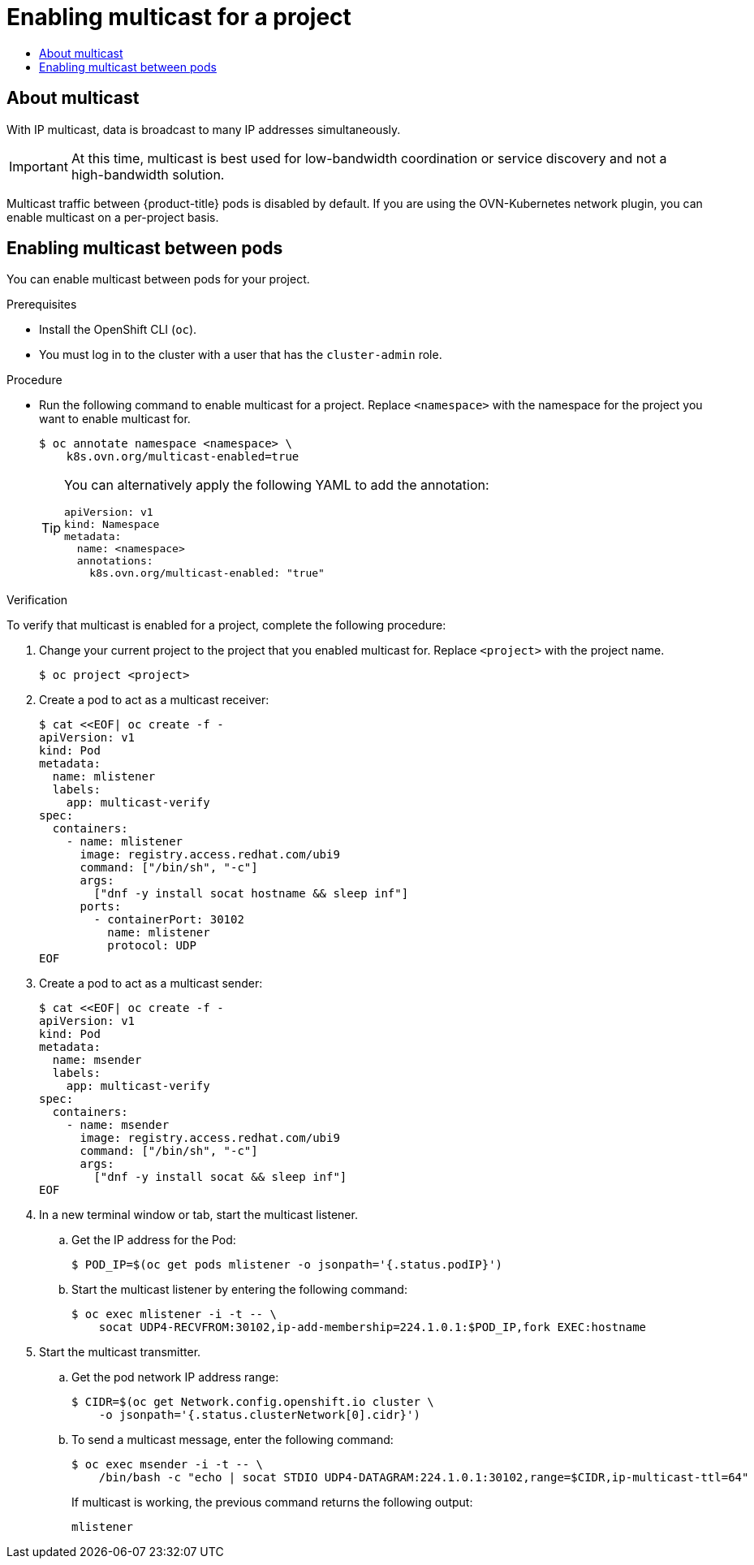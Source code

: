 :_mod-docs-content-type: ASSEMBLY
[id="nw-ovn-kubernetes-enabling-multicast"]
= Enabling multicast for a project
// The {product-title} attribute provides the context-sensitive name of the relevant OpenShift distribution, for example, "OpenShift Container Platform" or "OKD". The {product-version} attribute provides the product version relative to the distribution, for example "4.9".
// {product-title} and {product-version} are parsed when AsciiBinder queries the _distro_map.yml file in relation to the base branch of a pull request.
// See https://github.com/openshift/openshift-docs/blob/main/contributing_to_docs/doc_guidelines.adoc#product-name-and-version for more information on this topic.
// Other common attributes are defined in the following lines:
:data-uri:
:icons:
:experimental:
:toc: macro
:toc-title:
:imagesdir: images
:prewrap!:
:op-system-first: Red Hat Enterprise Linux CoreOS (RHCOS)
:op-system: RHCOS
:op-system-lowercase: rhcos
:op-system-base: RHEL
:op-system-base-full: Red Hat Enterprise Linux (RHEL)
:op-system-version: 8.x
:tsb-name: Template Service Broker
:kebab: image:kebab.png[title="Options menu"]
:rh-openstack-first: Red Hat OpenStack Platform (RHOSP)
:rh-openstack: RHOSP
:ai-full: Assisted Installer
:ai-version: 2.3
:cluster-manager-first: Red Hat OpenShift Cluster Manager
:cluster-manager: OpenShift Cluster Manager
:cluster-manager-url: link:https://console.redhat.com/openshift[OpenShift Cluster Manager Hybrid Cloud Console]
:cluster-manager-url-pull: link:https://console.redhat.com/openshift/install/pull-secret[pull secret from the Red Hat OpenShift Cluster Manager]
:insights-advisor-url: link:https://console.redhat.com/openshift/insights/advisor/[Insights Advisor]
:hybrid-console: Red Hat Hybrid Cloud Console
:hybrid-console-second: Hybrid Cloud Console
:oadp-first: OpenShift API for Data Protection (OADP)
:oadp-full: OpenShift API for Data Protection
:oc-first: pass:quotes[OpenShift CLI (`oc`)]
:product-registry: OpenShift image registry
:rh-storage-first: Red Hat OpenShift Data Foundation
:rh-storage: OpenShift Data Foundation
:rh-rhacm-first: Red Hat Advanced Cluster Management (RHACM)
:rh-rhacm: RHACM
:rh-rhacm-version: 2.8
:sandboxed-containers-first: OpenShift sandboxed containers
:sandboxed-containers-operator: OpenShift sandboxed containers Operator
:sandboxed-containers-version: 1.3
:sandboxed-containers-version-z: 1.3.3
:sandboxed-containers-legacy-version: 1.3.2
:cert-manager-operator: cert-manager Operator for Red Hat OpenShift
:secondary-scheduler-operator-full: Secondary Scheduler Operator for Red Hat OpenShift
:secondary-scheduler-operator: Secondary Scheduler Operator
// Backup and restore
:velero-domain: velero.io
:velero-version: 1.11
:launch: image:app-launcher.png[title="Application Launcher"]
:mtc-short: MTC
:mtc-full: Migration Toolkit for Containers
:mtc-version: 1.8
:mtc-version-z: 1.8.0
// builds (Valid only in 4.11 and later)
:builds-v2title: Builds for Red Hat OpenShift
:builds-v2shortname: OpenShift Builds v2
:builds-v1shortname: OpenShift Builds v1
//gitops
:gitops-title: Red Hat OpenShift GitOps
:gitops-shortname: GitOps
:gitops-ver: 1.1
:rh-app-icon: image:red-hat-applications-menu-icon.jpg[title="Red Hat applications"]
//pipelines
:pipelines-title: Red Hat OpenShift Pipelines
:pipelines-shortname: OpenShift Pipelines
:pipelines-ver: pipelines-1.12
:pipelines-version-number: 1.12
:tekton-chains: Tekton Chains
:tekton-hub: Tekton Hub
:artifact-hub: Artifact Hub
:pac: Pipelines as Code
//odo
:odo-title: odo
//OpenShift Kubernetes Engine
:oke: OpenShift Kubernetes Engine
//OpenShift Platform Plus
:opp: OpenShift Platform Plus
//openshift virtualization (cnv)
:VirtProductName: OpenShift Virtualization
:VirtVersion: 4.14
:KubeVirtVersion: v0.59.0
:HCOVersion: 4.14.0
:CNVNamespace: openshift-cnv
:CNVOperatorDisplayName: OpenShift Virtualization Operator
:CNVSubscriptionSpecSource: redhat-operators
:CNVSubscriptionSpecName: kubevirt-hyperconverged
:delete: image:delete.png[title="Delete"]
//distributed tracing
:DTProductName: Red Hat OpenShift distributed tracing platform
:DTShortName: distributed tracing platform
:DTProductVersion: 2.9
:JaegerName: Red Hat OpenShift distributed tracing platform (Jaeger)
:JaegerShortName: distributed tracing platform (Jaeger)
:JaegerVersion: 1.47.0
:OTELName: Red Hat OpenShift distributed tracing data collection
:OTELShortName: distributed tracing data collection
:OTELOperator: Red Hat OpenShift distributed tracing data collection Operator
:OTELVersion: 0.81.0
:TempoName: Red Hat OpenShift distributed tracing platform (Tempo)
:TempoShortName: distributed tracing platform (Tempo)
:TempoOperator: Tempo Operator
:TempoVersion: 2.1.1
//logging
:logging-title: logging subsystem for Red Hat OpenShift
:logging-title-uc: Logging subsystem for Red Hat OpenShift
:logging: logging subsystem
:logging-uc: Logging subsystem
//serverless
:ServerlessProductName: OpenShift Serverless
:ServerlessProductShortName: Serverless
:ServerlessOperatorName: OpenShift Serverless Operator
:FunctionsProductName: OpenShift Serverless Functions
//service mesh v2
:product-dedicated: Red Hat OpenShift Dedicated
:product-rosa: Red Hat OpenShift Service on AWS
:SMProductName: Red Hat OpenShift Service Mesh
:SMProductShortName: Service Mesh
:SMProductVersion: 2.4.4
:MaistraVersion: 2.4
//Service Mesh v1
:SMProductVersion1x: 1.1.18.2
//Windows containers
:productwinc: Red Hat OpenShift support for Windows Containers
// Red Hat Quay Container Security Operator
:rhq-cso: Red Hat Quay Container Security Operator
// Red Hat Quay
:quay: Red Hat Quay
:sno: single-node OpenShift
:sno-caps: Single-node OpenShift
//TALO and Redfish events Operators
:cgu-operator-first: Topology Aware Lifecycle Manager (TALM)
:cgu-operator-full: Topology Aware Lifecycle Manager
:cgu-operator: TALM
:redfish-operator: Bare Metal Event Relay
//Formerly known as CodeReady Containers and CodeReady Workspaces
:openshift-local-productname: Red Hat OpenShift Local
:openshift-dev-spaces-productname: Red Hat OpenShift Dev Spaces
// Factory-precaching-cli tool
:factory-prestaging-tool: factory-precaching-cli tool
:factory-prestaging-tool-caps: Factory-precaching-cli tool
:openshift-networking: Red Hat OpenShift Networking
// TODO - this probably needs to be different for OKD
//ifdef::openshift-origin[]
//:openshift-networking: OKD Networking
//endif::[]
// logical volume manager storage
:lvms-first: Logical volume manager storage (LVM Storage)
:lvms: LVM Storage
//Operator SDK version
:osdk_ver: 1.31.0
//Operator SDK version that shipped with the previous OCP 4.x release
:osdk_ver_n1: 1.28.0
//Next-gen (OCP 4.14+) Operator Lifecycle Manager, aka "v1"
:olmv1: OLM 1.0
:olmv1-first: Operator Lifecycle Manager (OLM) 1.0
:ztp-first: GitOps Zero Touch Provisioning (ZTP)
:ztp: GitOps ZTP
:3no: three-node OpenShift
:3no-caps: Three-node OpenShift
:run-once-operator: Run Once Duration Override Operator
// Web terminal
:web-terminal-op: Web Terminal Operator
:devworkspace-op: DevWorkspace Operator
:secrets-store-driver: Secrets Store CSI driver
:secrets-store-operator: Secrets Store CSI Driver Operator
//AWS STS
:sts-first: Security Token Service (STS)
:sts-full: Security Token Service
:sts-short: STS
//Cloud provider names
//AWS
:aws-first: Amazon Web Services (AWS)
:aws-full: Amazon Web Services
:aws-short: AWS
//GCP
:gcp-first: Google Cloud Platform (GCP)
:gcp-full: Google Cloud Platform
:gcp-short: GCP
//alibaba cloud
:alibaba: Alibaba Cloud
// IBM Cloud VPC
:ibmcloudVPCProductName: IBM Cloud VPC
:ibmcloudVPCRegProductName: IBM(R) Cloud VPC
// IBM Cloud
:ibm-cloud-bm: IBM Cloud Bare Metal (Classic)
:ibm-cloud-bm-reg: IBM Cloud(R) Bare Metal (Classic)
// IBM Power
:ibmpowerProductName: IBM Power
:ibmpowerRegProductName: IBM(R) Power
// IBM zSystems
:ibmzProductName: IBM Z
:ibmzRegProductName: IBM(R) Z
:linuxoneProductName: IBM(R) LinuxONE
//Azure
:azure-full: Microsoft Azure
:azure-short: Azure
//vSphere
:vmw-full: VMware vSphere
:vmw-short: vSphere
//Oracle
:oci-first: Oracle(R) Cloud Infrastructure
:oci: OCI
:ocvs-first: Oracle(R) Cloud VMware Solution (OCVS)
:ocvs: OCVS
:context: ovn-kubernetes-enabling-multicast


toc::[]


:leveloffset: +1

// Module included in the following assemblies:
//
// * networking/openshift_sdn/enabling-multicast.adoc
// * networking/ovn_kubernetes_network_provider/enabling-multicast.adoc

:ovn:
:sdn: OVN-Kubernetes

:_mod-docs-content-type: CONCEPT
[id="nw-about-multicast_{context}"]
= About multicast

With IP multicast, data is broadcast to many IP addresses simultaneously.

[IMPORTANT]
====
At this time, multicast is best used for low-bandwidth coordination or service
discovery and not a high-bandwidth solution.
====

Multicast traffic between {product-title} pods is disabled by default. If you are using the {sdn} network plugin, you can enable multicast on a per-project basis.


:!ovn:
:!sdn:

:leveloffset!:
:leveloffset: +1

// Module included in the following assemblies:
//
// * networking/openshift_sdn/enabling-multicast.adoc
// * networking/ovn_kubernetes_network_provider/enabling-multicast.adoc

:namespace: namespace
:annotation: k8s.ovn.org/multicast-enabled=true

:_mod-docs-content-type: PROCEDURE
[id="nw-enabling-multicast_{context}"]
= Enabling multicast between pods

You can enable multicast between pods for your project.

.Prerequisites
* Install the OpenShift CLI (`oc`).
* You must log in to the cluster with a user that has the `cluster-admin`
role.

.Procedure

* Run the following command to enable multicast for a project. Replace `<namespace>` with the namespace for the project you want to enable multicast for.
+
[source,terminal,subs="attributes+"]
----
$ oc annotate {namespace} <namespace> \
    {annotation}
----
+
[TIP]
====
You can alternatively apply the following YAML to add the annotation:

[source,yaml]
----
apiVersion: v1
kind: Namespace
metadata:
  name: <namespace>
  annotations:
    k8s.ovn.org/multicast-enabled: "true"
----
====

.Verification

To verify that multicast is enabled for a project, complete the following procedure:

. Change your current project to the project that you enabled multicast for. Replace `<project>` with the project name.
+
[source,terminal]
----
$ oc project <project>
----

. Create a pod to act as a multicast receiver:
+
[source,terminal]
----
$ cat <<EOF| oc create -f -
apiVersion: v1
kind: Pod
metadata:
  name: mlistener
  labels:
    app: multicast-verify
spec:
  containers:
    - name: mlistener
      image: registry.access.redhat.com/ubi9
      command: ["/bin/sh", "-c"]
      args:
        ["dnf -y install socat hostname && sleep inf"]
      ports:
        - containerPort: 30102
          name: mlistener
          protocol: UDP
EOF
----

. Create a pod to act as a multicast sender:
+
[source,terminal]
----
$ cat <<EOF| oc create -f -
apiVersion: v1
kind: Pod
metadata:
  name: msender
  labels:
    app: multicast-verify
spec:
  containers:
    - name: msender
      image: registry.access.redhat.com/ubi9
      command: ["/bin/sh", "-c"]
      args:
        ["dnf -y install socat && sleep inf"]
EOF
----

. In a new terminal window or tab, start the multicast listener.

.. Get the IP address for the Pod:
+
[source,terminal]
----
$ POD_IP=$(oc get pods mlistener -o jsonpath='{.status.podIP}')
----

.. Start the multicast listener by entering the following command:
+
[source,terminal]
----
$ oc exec mlistener -i -t -- \
    socat UDP4-RECVFROM:30102,ip-add-membership=224.1.0.1:$POD_IP,fork EXEC:hostname
----

. Start the multicast transmitter.

.. Get the pod network IP address range:
+
[source,terminal]
----
$ CIDR=$(oc get Network.config.openshift.io cluster \
    -o jsonpath='{.status.clusterNetwork[0].cidr}')
----

.. To send a multicast message, enter the following command:
+
[source,terminal]
----
$ oc exec msender -i -t -- \
    /bin/bash -c "echo | socat STDIO UDP4-DATAGRAM:224.1.0.1:30102,range=$CIDR,ip-multicast-ttl=64"
----
+
If multicast is working, the previous command returns the following output:
+
[source,text]
----
mlistener
----

:!annotation:
:!namespace:

:leveloffset!:


//# includes=_attributes/common-attributes,modules/nw-about-multicast,modules/nw-enabling-multicast
